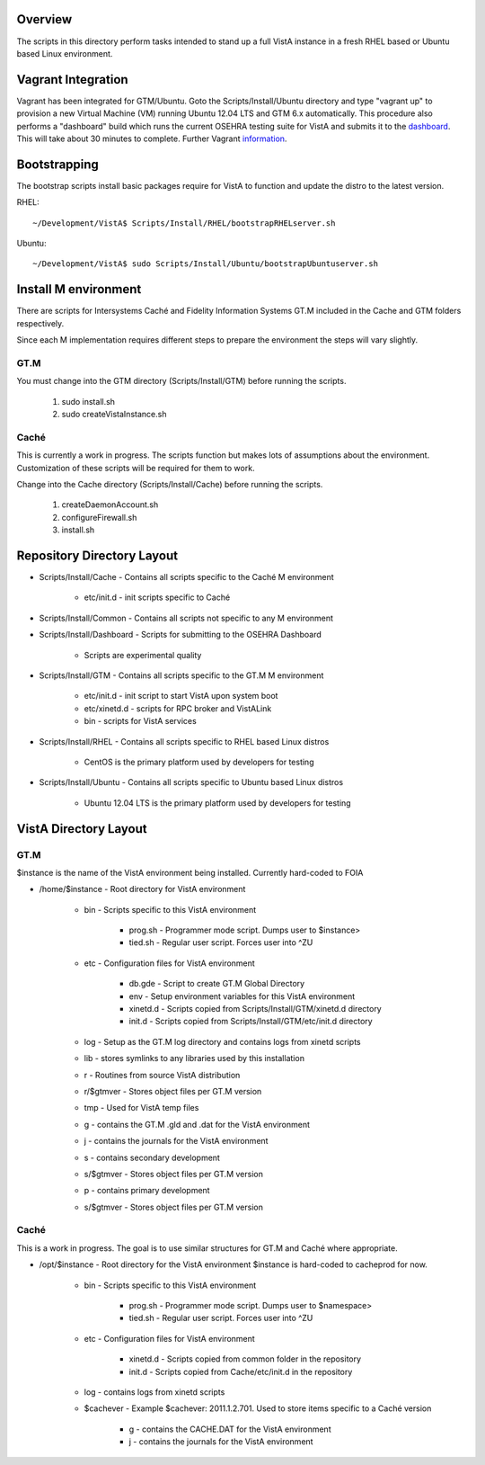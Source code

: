 Overview
========

.. role:: usertype
    :class: usertype

The scripts in this directory perform tasks intended to stand up a full VistA
instance in a fresh RHEL based or Ubuntu based Linux environment.

Vagrant Integration
===================

Vagrant has been integrated for GTM/Ubuntu. Goto the Scripts/Install/Ubuntu
directory and type "vagrant up" to provision a new Virtual Machine (VM) running
Ubuntu 12.04 LTS and GTM 6.x automatically. This procedure also performs a
"dashboard" build which runs the current OSEHRA testing suite for VistA and
submits it to the dashboard_. This will take about 30 minutes to complete.
Further Vagrant information_.

Bootstrapping
=============

The bootstrap scripts install basic packages require for VistA to function and
update the distro to the latest version.

RHEL:

.. parsed-literal::

    ~/Development/VistA$ :usertype:`Scripts/Install/RHEL/bootstrapRHELserver.sh`

Ubuntu:

.. parsed-literal::
    ~/Development/VistA$ :usertype:`sudo Scripts/Install/Ubuntu/bootstrapUbuntuserver.sh`

Install M environment
=====================

There are scripts for Intersystems Caché and Fidelity Information Systems GT.M
included in the Cache and GTM folders respectively.

Since each M implementation requires different steps to prepare the environment
the steps will vary slightly.

GT.M
----

You must change into the GTM directory (Scripts/Install/GTM) before running the
scripts.

    1. sudo install.sh
    2. sudo createVistaInstance.sh

Caché
-----

This is currently a work in progress. The scripts function but makes lots of
assumptions about the environment. Customization of these scripts will be
required for them to work.

Change into the Cache directory (Scripts/Install/Cache) before running the
scripts.

    1. createDaemonAccount.sh
    2. configureFirewall.sh
    3. install.sh

Repository Directory Layout
===========================

* Scripts/Install/Cache - Contains all scripts specific to the Caché M
  environment

    * etc/init.d - init scripts specific to Caché

* Scripts/Install/Common - Contains all scripts not specific to any M
  environment

* Scripts/Install/Dashboard - Scripts for submitting to the OSEHRA Dashboard

    * Scripts are experimental quality

* Scripts/Install/GTM - Contains all scripts specific to the GT.M M environment

    * etc/init.d - init script to start VistA upon system boot
    * etc/xinetd.d - scripts for RPC broker and VistALink
    * bin - scripts for VistA services

* Scripts/Install/RHEL - Contains all scripts specific to RHEL based Linux
  distros

    * CentOS is the primary platform used by developers for testing

* Scripts/Install/Ubuntu - Contains all scripts specific to Ubuntu based Linux
  distros

    * Ubuntu 12.04 LTS is the primary platform used by developers for testing

VistA Directory Layout
======================

GT.M
----

$instance is the name of the VistA environment being installed. Currently
hard-coded to FOIA

* /home/$instance - Root directory for VistA environment

    * bin - Scripts specific to this VistA environment

        * prog.sh - Programmer mode script. Dumps user to $instance>
        * tied.sh - Regular user script. Forces user into ^ZU

    * etc - Configuration files for VistA environment

        * db.gde - Script to create GT.M Global Directory
        * env - Setup environment variables for this VistA environment
        * xinetd.d - Scripts copied from Scripts/Install/GTM/xinetd.d directory
        * init.d - Scripts copied from Scripts/Install/GTM/etc/init.d directory

    * log - Setup as the GT.M log directory and contains logs from xinetd
      scripts

    * lib - stores symlinks to any libraries used by this installation

    * r - Routines from source VistA distribution

    * r/$gtmver - Stores object files per GT.M version

    * tmp - Used for VistA temp files

    * g - contains the GT.M .gld and .dat for the VistA environment

    * j - contains the journals for the VistA environment

    * s - contains secondary development

    * s/$gtmver - Stores object files per GT.M version

    * p - contains primary development

    * s/$gtmver - Stores object files per GT.M version

Caché
-----

This is a work in progress. The goal is to use similar structures for GT.M and
Caché where appropriate.

* /opt/$instance - Root directory for the VistA environment $instance is
  hard-coded to cacheprod for now.

    * bin - Scripts specific to this VistA environment

        * prog.sh - Programmer mode script. Dumps user to $namespace>
        * tied.sh - Regular user script. Forces user into ^ZU

    * etc - Configuration files for VistA environment

        * xinetd.d - Scripts copied from common folder in the repository
        * init.d - Scripts copied from Cache/etc/init.d in the repository

    * log - contains logs from xinetd scripts

    * $cachever - Example $cachever: 2011.1.2.701. Used to store items specific
      to a Caché version

        * g - contains the CACHE.DAT for the VistA environment
        * j - contains the journals for the VistA environment

.. _dashboard: http://code.osehra.org/CDash/index.php?project=Open+Source+EHR
.. _information: Vagrant.rst
